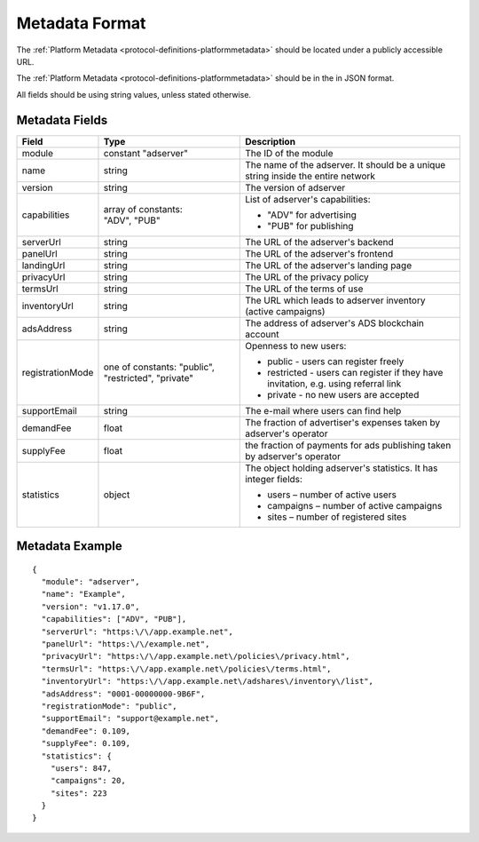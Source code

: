 .. _protocol-synchronization-metadata:

Metadata Format
---------------

The :ref:`Platform Metadata <protocol-definitions-platformmetadata>` should be located under a publicly accessible URL.

The :ref:`Platform Metadata <protocol-definitions-platformmetadata>` should be in the in JSON format.

All fields should be using string values, unless stated otherwise.

Metadata Fields
"""""""""""""""

+-------------------+-------------------------------+-------------------------------------------------------------------+
| Field             | Type                          | Description                                                       |
+===================+===============================+===================================================================+
| module            | constant "adserver"           | The ID of the module                                              |
|                   |                               |                                                                   |
+-------------------+-------------------------------+-------------------------------------------------------------------+
| name              | string                        | The name of the adserver. It should be a unique string            |
|                   |                               | inside the entire network                                         |
+-------------------+-------------------------------+-------------------------------------------------------------------+
| version           | string                        | The version of adserver                                           |
+-------------------+-------------------------------+-------------------------------------------------------------------+
| capabilities      || array of constants:          | List of adserver's capabilities:                                  |
|                   || "ADV", "PUB"                 |                                                                   |
|                   |                               | - "ADV" for advertising                                           |
|                   |                               | - "PUB" for publishing                                            |
+-------------------+-------------------------------+-------------------------------------------------------------------+
| serverUrl         | string                        | The URL of the adserver's backend                                 |
+-------------------+-------------------------------+-------------------------------------------------------------------+
| panelUrl          | string                        | The URL of the adserver's frontend                                |
+-------------------+-------------------------------+-------------------------------------------------------------------+
| landingUrl        | string                        | The URL of the adserver's landing page                            |
+-------------------+-------------------------------+-------------------------------------------------------------------+
| privacyUrl        | string                        | The URL of the privacy policy                                     |
+-------------------+-------------------------------+-------------------------------------------------------------------+
| termsUrl          | string                        | The URL of the terms of use                                       |
+-------------------+-------------------------------+-------------------------------------------------------------------+
| inventoryUrl      | string                        | The URL which leads to adserver inventory (active campaigns)      |
+-------------------+-------------------------------+-------------------------------------------------------------------+
| adsAddress        | string                        | The address of adserver's ADS blockchain account                  |
+-------------------+-------------------------------+-------------------------------------------------------------------+
| registrationMode  | one of constants: "public",   | Openness to new users:                                            |
|                   | "restricted", "private"       |                                                                   |
|                   |                               | - public - users can register freely                              |
|                   |                               | - restricted - users can register if they have invitation,        |
|                   |                               |   e.g. using referral link                                        |
|                   |                               | - private - no new users are accepted                             |
|                   |                               |                                                                   |
+-------------------+-------------------------------+-------------------------------------------------------------------+
| supportEmail      | string                        | The e-mail where users can find help                              |
+-------------------+-------------------------------+-------------------------------------------------------------------+
| demandFee         | float                         | The fraction of advertiser's expenses taken by adserver's         |
|                   |                               | operator                                                          |
+-------------------+-------------------------------+-------------------------------------------------------------------+
| supplyFee         | float                         | the fraction of payments for ads publishing taken by adserver's   |
|                   |                               | operator                                                          |
+-------------------+-------------------------------+-------------------------------------------------------------------+
| statistics        | object                        | The object holding adserver's statistics. It has integer fields:  |
|                   |                               |                                                                   |
|                   |                               | - users – number of active users                                  |
|                   |                               | - campaigns – number of active campaigns                          |
|                   |                               | - sites – number of registered sites                              |
|                   |                               |                                                                   |
+-------------------+-------------------------------+-------------------------------------------------------------------+

Metadata Example
""""""""""""""""

::

  {
    "module": "adserver",
    "name": "Example",
    "version": "v1.17.0",
    "capabilities": ["ADV", "PUB"],
    "serverUrl": "https:\/\/app.example.net",
    "panelUrl": "https:\/\/example.net",
    "privacyUrl": "https:\/\/app.example.net\/policies\/privacy.html",
    "termsUrl": "https:\/\/app.example.net\/policies\/terms.html",
    "inventoryUrl": "https:\/\/app.example.net\/adshares\/inventory\/list",
    "adsAddress": "0001-00000000-9B6F",
    "registrationMode": "public",
    "supportEmail": "support@example.net",
    "demandFee": 0.109,
    "supplyFee": 0.109,
    "statistics": {
      "users": 847,
      "campaigns": 20,
      "sites": 223
    }
  }
